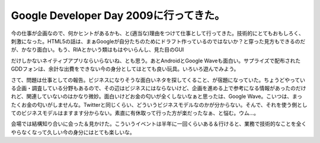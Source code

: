 Google Developer Day 2009に行ってきた。
=======================================

今の仕事が企画なので、何かヒントがあるかも、と(適当な)理由をつけて仕事として行ってきた。技術的にとてもおもしろく、刺激になった。HTML5の話は、まぁGoogleが自分たちのためにドラフト作っているのではないか？と穿った見方もできるのだが、かなり面白い。もう、RIAとかいう類はもはやいらんし、見た目のGUI

だけしかないネイティブアプリならいらないね、とも思う。あとAndroidとGoogle Waveも面白い。サプライズで配布されたGDDフォンは、余計な出費をできない今の身分としてはとても良い玩具。いろいろ遊んでみよう。

さて、問題は仕事としての報告。ビジネスになりそうな面白いネタを探してくること、が宿題になっていた。ちょうどやっている企画・調査している分野もあるので、その辺はビジネスにはならないけど、企画を進める上で参考になる情報があったのだけれど、関連していないのはかなり微妙。面白いけどお金の匂いが全くしないなぁと思ったは、Google Wave。こいつは、まったくお金の匂いがしませんな。Twitterと同じくらい、どういうビジネスモデルなのかが分からない。そんで、それを使う側としてのビジネスモデルはますます分からない。素直に有休取って行った方が楽だったなぁ、と悩む。ウム…。



会場では結構知り合いに会った＆見かけた。こういうイベントは半年に一回くらいある＆行けると、業務で技術的なことを全くやらなくなって久しい今の身分にはとても楽しいな。






.. author:: default
.. categories:: meeting
.. tags::
.. comments::
